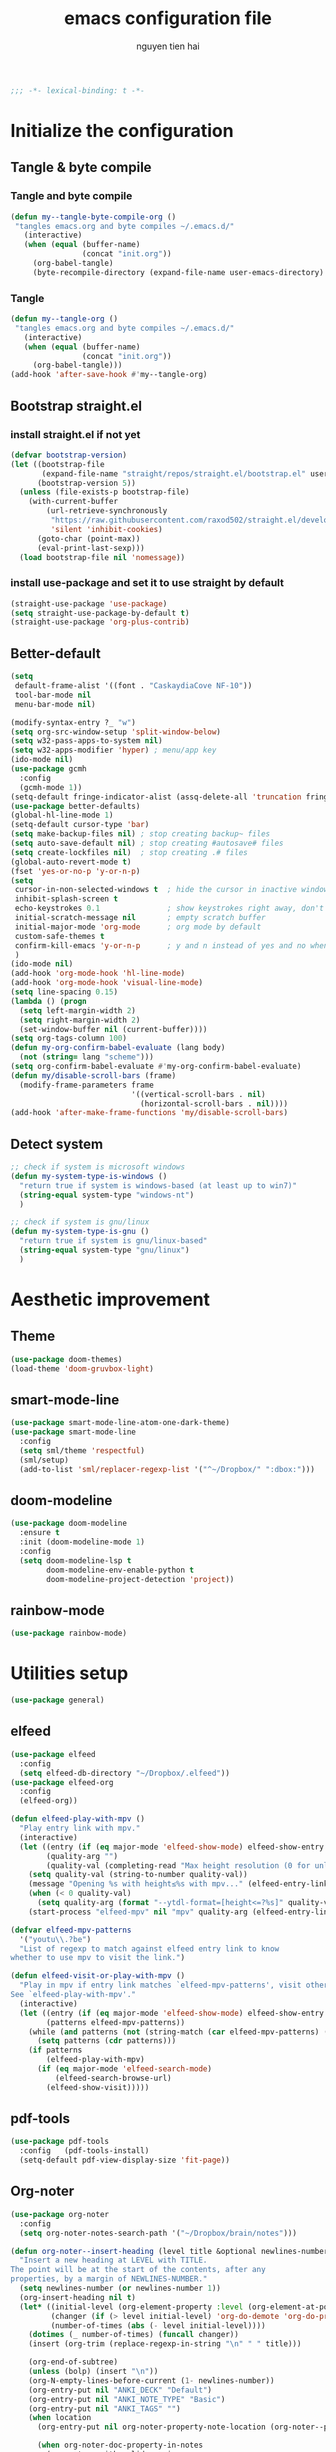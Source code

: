 #+title: emacs configuration file
#+author: nguyen tien hai
#+babel: :cache yes
#+property: header-args :tangle ~/.emacs.d/init.el
#+begin_src emacs-lisp
;;; -*- lexical-binding: t -*-
#+end_src

* Initialize the configuration
** Tangle & byte compile
*** Tangle and byte compile

#+begin_src emacs-lisp :tangle yes
  (defun my--tangle-byte-compile-org ()
   "tangles emacs.org and byte compiles ~/.emacs.d/"
     (interactive)
     (when (equal (buffer-name)
                  (concat "init.org"))
       (org-babel-tangle)
       (byte-recompile-directory (expand-file-name user-emacs-directory) 0)))
#+end_src

*** Tangle

#+begin_src emacs-lisp :tangle yes
(defun my--tangle-org ()
 "tangles emacs.org and byte compiles ~/.emacs.d/"
   (interactive)
   (when (equal (buffer-name)
                (concat "init.org"))
     (org-babel-tangle)))
(add-hook 'after-save-hook #'my--tangle-org)

#+end_src
** Bootstrap straight.el
*** install straight.el if not yet
#+begin_src emacs-lisp :tangle yes
(defvar bootstrap-version)
(let ((bootstrap-file
       (expand-file-name "straight/repos/straight.el/bootstrap.el" user-emacs-directory))
      (bootstrap-version 5))
  (unless (file-exists-p bootstrap-file)
    (with-current-buffer
        (url-retrieve-synchronously
         "https://raw.githubusercontent.com/raxod502/straight.el/develop/install.el"
         'silent 'inhibit-cookies)
      (goto-char (point-max))
      (eval-print-last-sexp)))
  (load bootstrap-file nil 'nomessage))
#+end_src
*** install use-package and set it to use straight by default
#+begin_src emacs-lisp :tangle yes
(straight-use-package 'use-package)
(setq straight-use-package-by-default t)
(straight-use-package 'org-plus-contrib)
#+end_src
** Better-default 
#+begin_src emacs-lisp
  (setq
   default-frame-alist '((font . "CaskaydiaCove NF-10"))
   tool-bar-mode nil
   menu-bar-mode nil)
#+end_src
#+begin_src emacs-lisp
  (modify-syntax-entry ?_ "w")
  (setq org-src-window-setup 'split-window-below)
  (setq w32-pass-apps-to-system nil)
  (setq w32-apps-modifier 'hyper) ; menu/app key
  (ido-mode nil)
  (use-package gcmh
    :config
    (gcmh-mode 1))
  (setq-default fringe-indicator-alist (assq-delete-all 'truncation fringe-indicator-alist))
  (use-package better-defaults)
  (global-hl-line-mode 1)
  (setq-default cursor-type 'bar)
  (setq make-backup-files nil) ; stop creating backup~ files
  (setq auto-save-default nil) ; stop creating #autosave# files
  (setq create-lockfiles nil)  ; stop creating .# files
  (global-auto-revert-mode t)
  (fset 'yes-or-no-p 'y-or-n-p)
  (setq
   cursor-in-non-selected-windows t  ; hide the cursor in inactive windows
   inhibit-splash-screen t
   echo-keystrokes 0.1               ; show keystrokes right away, don't show the message in the scratch buffe
   initial-scratch-message nil       ; empty scratch buffer
   initial-major-mode 'org-mode      ; org mode by default
   custom-safe-themes t
   confirm-kill-emacs 'y-or-n-p      ; y and n instead of yes and no when quitting
   )
  (ido-mode nil)
  (add-hook 'org-mode-hook 'hl-line-mode)
  (add-hook 'org-mode-hook 'visual-line-mode)
  (setq line-spacing 0.15)
  (lambda () (progn
    (setq left-margin-width 2)
    (setq right-margin-width 2)
    (set-window-buffer nil (current-buffer))))
  (setq org-tags-column 100)
  (defun my-org-confirm-babel-evaluate (lang body)
    (not (string= lang "scheme")))
  (setq org-confirm-babel-evaluate #'my-org-confirm-babel-evaluate)
  (defun my/disable-scroll-bars (frame)
    (modify-frame-parameters frame
                             '((vertical-scroll-bars . nil)
                               (horizontal-scroll-bars . nil))))
  (add-hook 'after-make-frame-functions 'my/disable-scroll-bars)
#+end_src
** Detect system
#+begin_src emacs-lisp
  ;; check if system is microsoft windows
  (defun my-system-type-is-windows ()
    "return true if system is windows-based (at least up to win7)"
    (string-equal system-type "windows-nt")
    )

  ;; check if system is gnu/linux
  (defun my-system-type-is-gnu ()
    "return true if system is gnu/linux-based"
    (string-equal system-type "gnu/linux")
    )
#+end_src
* Aesthetic improvement
** Theme
   #+begin_src emacs-lisp
     (use-package doom-themes)
     (load-theme 'doom-gruvbox-light)
   #+end_src
** smart-mode-line
#+begin_src emacs-lisp :tangle yes
  (use-package smart-mode-line-atom-one-dark-theme)
  (use-package smart-mode-line
    :config
    (setq sml/theme 'respectful)
    (sml/setup)
    (add-to-list 'sml/replacer-regexp-list '("^~/Dropbox/" ":dbox:")))
#+end_src
** doom-modeline
#+begin_src emacs-lisp :tangle no
  (use-package doom-modeline
    :ensure t
    :init (doom-modeline-mode 1)
    :config
    (setq doom-modeline-lsp t
          doom-modeline-env-enable-python t
          doom-modeline-project-detection 'project))
#+end_src
** rainbow-mode
#+begin_src emacs-lisp
  (use-package rainbow-mode)
#+end_src
* Utilities setup
#+begin_src emacs-lisp
  (use-package general)
#+end_src
** elfeed
   #+begin_src emacs-lisp
     (use-package elfeed
       :config
       (setq elfeed-db-directory "~/Dropbox/.elfeed"))
     (use-package elfeed-org
       :config
       (elfeed-org))

     (defun elfeed-play-with-mpv ()
       "Play entry link with mpv."
       (interactive)
       (let ((entry (if (eq major-mode 'elfeed-show-mode) elfeed-show-entry (elfeed-search-selected :single)))
             (quality-arg "")
             (quality-val (completing-read "Max height resolution (0 for unlimited): " '("0" "480" "720") nil nil)))
         (setq quality-val (string-to-number quality-val))
         (message "Opening %s with height≤%s with mpv..." (elfeed-entry-link entry) quality-val)
         (when (< 0 quality-val)
           (setq quality-arg (format "--ytdl-format=[height<=?%s]" quality-val)))
         (start-process "elfeed-mpv" nil "mpv" quality-arg (elfeed-entry-link entry))))

     (defvar elfeed-mpv-patterns
       '("youtu\\.?be")
       "List of regexp to match against elfeed entry link to know
     whether to use mpv to visit the link.")

     (defun elfeed-visit-or-play-with-mpv ()
       "Play in mpv if entry link matches `elfeed-mpv-patterns', visit otherwise.
     See `elfeed-play-with-mpv'."
       (interactive)
       (let ((entry (if (eq major-mode 'elfeed-show-mode) elfeed-show-entry (elfeed-search-selected :single)))
             (patterns elfeed-mpv-patterns))
         (while (and patterns (not (string-match (car elfeed-mpv-patterns) (elfeed-entry-link entry))))
           (setq patterns (cdr patterns)))
         (if patterns
             (elfeed-play-with-mpv)
           (if (eq major-mode 'elfeed-search-mode)
               (elfeed-search-browse-url)
             (elfeed-show-visit))))) 
   #+end_src
** pdf-tools
   #+begin_src emacs-lisp
     (use-package pdf-tools   
       :config   (pdf-tools-install)   
       (setq-default pdf-view-display-size 'fit-page))
   #+end_src
** Org-noter
   #+begin_src emacs-lisp
     (use-package org-noter
       :config
       (setq org-noter-notes-search-path '("~/Dropbox/brain/notes")))

     (defun org-noter--insert-heading (level title &optional newlines-number location)
       "Insert a new heading at LEVEL with TITLE.
     The point will be at the start of the contents, after any
     properties, by a margin of NEWLINES-NUMBER."
       (setq newlines-number (or newlines-number 1))
       (org-insert-heading nil t)
       (let* ((initial-level (org-element-property :level (org-element-at-point)))
              (changer (if (> level initial-level) 'org-do-demote 'org-do-promote))
              (number-of-times (abs (- level initial-level))))
         (dotimes (_ number-of-times) (funcall changer))
         (insert (org-trim (replace-regexp-in-string "\n" " " title)))

         (org-end-of-subtree)
         (unless (bolp) (insert "\n"))
         (org-N-empty-lines-before-current (1- newlines-number))
         (org-entry-put nil "ANKI_DECK" "Default")
         (org-entry-put nil "ANKI_NOTE_TYPE" "Basic")
         (org-entry-put nil "ANKI_TAGS" "")
         (when location
           (org-entry-put nil org-noter-property-note-location (org-noter--pretty-print-location location))

           (when org-noter-doc-property-in-notes
             (org-noter--with-valid-session
              (org-entry-put nil org-noter-property-doc-file (org-noter--session-property-text session))
              (org-entry-put nil org-noter--property-auto-save-last-location "nil"))))

         (run-hooks 'org-noter-insert-heading-hook)))
   #+end_src
** anki-editor
   #+begin_src emacs-lisp
     (use-package anki-editor)
     (setq request-log-level 'debug)
   #+end_src
** Org-download
   #+begin_src emacs-lisp
     (use-package org-download)
     (setq-default org-download-image-dir "~/Dropbox/brain/image")
     (when (my-system-type-is-windows)
       (setq org-download-screenshot-method "magick convert clipboard: %s")
       )
   #+end_src
** Org-roam
#+begin_src emacs-lisp
  (use-package org-roam
    :hook 
    (after-init . org-roam-mode)
    :custom
    (org-roam-directory "~/Dropbox/brain")
    :bind (:map org-roam-mode-map
                (("C-c r l" . org-roam)
                 ("C-c r f" . org-roam-find-file)
                 ("C-c r g" . org-roam-show-graph))
                :map org-mode-map
                (("C-c r i" . org-roam-insert)
                 ("C-c r c" . org-roam-capture))))
  (use-package company-org-roam
    :straight (:host github :repo "jethrokuan/company-org-roam")
    :config
    (push 'company-org-roam company-backends))
  (when (my-system-type-is-gnu)
    (setq org-roam-graph-executable "/usr/bin/dot"))
  (when (my-system-type-is-windows)
    (setq org-roam-graph-executable "c:/Program Files (x86)/Graphviz2.38/bin/dot"))
  (setq org-roam-capture-templates
        '(("d" "default" plain (function org-roam--capture-get-point)
          "%?"
          :file-name "%<%Y%m%d%H%M%S>-${slug}"
          :head "#+TITLE: ${title}\n"
          :unnarrowed t)
         ("c" "from notes" plain (function org-roam--capture-get-point)
          "%i"
          :file-name "%<%Y%m%d%H%M%S>-${slug}"
          :head "#+TITLE: ${title}\n"
          :unnarrowed t))
        )
  (require 'org-roam-protocol)

  (defun my/org-roam--backlinks-list-with-content (file)
    (with-temp-buffer
      (if-let* ((backlinks (org-roam--get-backlinks file))
                (grouped-backlinks (--group-by (nth 0 it) backlinks)))
          (progn
            (insert (format "\n\n* %d Backlinks\n"
                            (length backlinks)))
            (dolist (group grouped-backlinks)
              (let ((file-from (car group))
                    (bls (cdr group)))
                (insert (format "** [[file:%s][%s]]\n"
                                file-from
                                (org-roam--get-title-or-slug file-from)))
                (dolist (backlink bls)
                  (pcase-let ((`(,file-from _ ,props) backlink))
                    (insert (s-trim (s-replace "\n" " " (plist-get props :content))))
                    (insert "\n\n")))))))
      (buffer-string)))


  (defun my/org-export-preprocessor (backend)
    (let ((links (my/org-roam--backlinks-list-with-content (buffer-file-name))))
      (unless (string= links "")
        (save-excursion
          (goto-char (point-max))
          (insert (concat "\n* Backlinks\n") links)))))

  (add-hook 'org-export-before-processing-hook 'my/org-export-preprocessor)

#+end_src
** Org-capture advice
   #+begin_src emacs-lisp
     (defadvice org-capture
         (after make-full-window-frame activate)
       "Advise capture to be the only window when used as a popup"
       (if (equal "emacs-capture" (frame-parameter nil 'name))
           (delete-other-windows)))

     (defadvice org-capture-finalize
         (after delete-capture-frame activate)
       "Advise capture-finalize to close the frame"
       (if (equal "emacs-capture" (frame-parameter nil 'name))
           (delete-frame)))
     (defun org-journal-find-location ()
       ;; Open today's journal, but specify a non-nil prefix argument in order to
       ;; inhibit inserting the heading; org-capture will insert the heading.
       (org-journal-new-entry t)
       ;; Position point on the journal's top-level heading so that org-capture
       ;; will add the new entry as a child entry.
       (goto-char (point-min)))

     (setq org-capture-templates '(("j" "Journal entry" entry (function org-journal-find-location)
                                    "* %(format-time-string org-journal-time-format)%^{Title}\n%i%?")))
   #+end_src
** Org-journal
   #+begin_src emacs-lisp
     (use-package org-journal)
     (setq org-journal-dir "~/Dropbox/brain/journals")
     (setq org-journal-date-format "%A, %d %B %Y")
     (setq org-journal-file-type 'weekly)
     (setq org-journal-file-format "%Y%m%d.org")
   #+end_src
** lispy
#+begin_src emacs-lisp :tangle yes
  (use-package lispy
    :config
    (add-hook 'emacs-lisp-mode-hook (lambda () (lispy-mode 1)))
    (add-hook 'scheme-mode-hook (lambda () (lispy-mode 1))))
#+end_src
** Acewindows
#+begin_src emacs-lisp
  (use-package ace-window
    :init
    (setq aw-background t)
    (setq aw-keys '(?a ?r ?s ?t ?d ?h ?n ?e ?i))
    (setq aw-dispatch-always t))
  (defvar aw-dispatch-alist
    '((?x aw-delete-window "Delete Window")
          (?m aw-swap-window "Swap Windows")
          (?M aw-move-window "Move Window")
          (?c aw-copy-window "Copy Window")
          (?j aw-switch-buffer-in-window "Select Buffer")
          (?l aw-flip-window)
          (?u aw-switch-buffer-other-window "Switch Buffer Other Window")
          (?k aw-split-window-fair "Split Fair Window")
          (?v aw-split-window-vert "Split Vert Window")
          (?b aw-split-window-horz "Split Horz Window")
          (?o delete-other-windows "Delete Other Windows")
          (?? aw-show-dispatch-help))
    "List of actions for `aw-dispatch-default'.")
  (global-set-key (kbd "M-o") 'ace-window)
#+end_src
** geiser
#+begin_src emacs-lisp :tangle yes
  (use-package geiser
    :config
    (setq geiser-active-implementations '(guile))
    )
#+end_src
** Bookmark plus
#+begin_src emacs-lisp
  (use-package bookmark+)
#+end_src
** org-source code
#+begin_src emacs-lisp
  (org-babel-do-load-languages
   'org-babel-load-languages
   '(
     (scheme . t)))
#+end_src
** sicp book
#+begin_src emacs-lisp
  (use-package sicp)
#+end_src
** ivy and counsel bundle
#+begin_src emacs-lisp
  (use-package ivy
    :diminish ivy-mode
    :config
    (ivy-mode 1)
    (setq ivy-use-virtual-buffers t)
    (setq ivy-count-format "(%d/%d) ")
    (setq enable-recursive-minibuffers t)
    (setq ivy-initial-inputs-alist nil))
  (use-package counsel
    :diminish counsel-mode
    :config
    (counsel-mode 1))
  (use-package avy)
#+end_src
** autocompletion with company-mode
#+begin_src emacs-lisp
  (use-package company
      :config
      (setq company-idle-delay 0.0
            company-minimum-prefix-length 1)
      (global-company-mode))
#+end_src
** whichkey
#+begin_src emacs-lisp
  (use-package which-key
    :config
    (which-key-mode))
#+end_src
** smartparens
#+begin_src emacs-lisp
  (use-package smartparens
    :config
    (smartparens-global-mode)
    (require 'smartparens-config))
#+end_src
** org-bullets
#+begin_src emacs-lisp
  (use-package org-superstar
    :config (add-hook 'org-mode-hook (lambda () (org-superstar-mode 1))))
  (setq inhibit-compacting-font-caches t)
  (setq org-hide-emphasis-markers t)
  (setq org-superstar-headline-bullets-list (quote ("◉" "◆" "☀" "○")))
#+end_src
** undo-fu
#+begin_src emacs-lisp
  (use-package undo-fu)
#+end_src
** deadgrep
#+begin_src emacs-lisp
  (use-package deadgrep)
#+end_src
* Programming setup
** magit - the king of git
#+begin_src emacs-lisp :tangle yes
 (use-package magit)
#+end_src
** python debugging with realgud
#+begin_src emacs-lisp :tangle yes
  (use-package realgud)
#+end_src
** python with lsp mode
#+begin_src emacs-lisp :tangle yes
  (use-package lsp-mode
    :if (my-system-type-is-gnu)
    :commands lsp
    :init
    (setq lsp-keymap-prefix "C-c l")
    :hook
    (lsp-mode . lsp-enable-which-key-integration)
    (python-mode . lsp))
#+end_src
** pyvenv
#+begin_src emacs-lisp :tangle yes
  (use-package pyvenv)
#+end_src
** vterm
#+begin_src emacs-lisp :tangle yes
  (use-package vterm
    :if (my-system-type-is-gnu))
  (use-package vterm-toggle
    :straight (vterm-toggle :type git :host github :repo "jixiuf/vterm-toggle")
    :if (my-system-type-is-gnu)
    :config
    (setq vterm-toggle-fullscreen-p nil)
    (add-to-list 'display-buffer-alist
                 '("^v?term.*"
                   (display-buffer-reuse-window display-buffer-at-bottom)
                   (reusable-frames . visible)
                   (window-height . 0.3))))
#+end_src
** yaml-mode
#+begin_src emacs-lisp :tangle yes
  (use-package yaml-mode)
#+end_src
* Helper functions
** copy-line
#+begin_src emacs-lisp
  (defun copy-line (arg)
    "copy lines (as many as prefix argument) in the kill ring.
      ease of use features:
      - move to start of next line.
      - appends the copy on sequential calls.
      - use newline as last char even on the last line of the buffer.
      - if region is active, copy its lines."
    (interactive "p")
    (let ((beg (line-beginning-position))
          (end (line-end-position arg)))
      (when mark-active
        (if (> (point) (mark))
            (setq beg (save-excursion (goto-char (mark)) (line-beginning-position)))
          (setq end (save-excursion (goto-char (mark)) (line-end-position)))))
      (if (eq last-command 'copy-line)
          (kill-append (buffer-substring beg end) (< end beg))
        (kill-ring-save beg end)))
    (kill-append "\n" nil)
    (beginning-of-line (or (and arg (1+ arg)) 2))
    (if (and arg (not (= 1 arg))) (message "%d lines copied" arg)))

  (defun create-cloze ()
    (save-excursion
      (set-mark
       (let ((beg (org-element-property :contents-begin (org-element-at-point)))
             (end (org-element-property :contents-end (org-element-at-point))))
         (kill-region beg end))
       )
      )
    )


  (defun create-headline (title level)
    (org-element-interpret-data `(headline (:level ,level :title ,title))))


  (defun my/create-cloze ()
    (interactive)
    (save-excursion
      (let ((beg (org-element-property :contents-begin (org-element-at-point)))
            (end (org-element-property :contents-end (org-element-at-point)))
            (level (org-element-property :level (org-element-at-point))))
        (goto-char beg)
        (when (eq 'property-drawer (car (org-element-at-point)))
          (goto-char (org-element-property :end (org-element-at-point)))
          )
        (kill-region (point) end)
        (let ((headline (create-headline "Text" (+ level 1))))
          (insert headline)
          (insert (car kill-ring-yank-pointer))
          )
        )
      )
    )


  (defun my/create-basic ()
    (interactive)
    (save-excursion
      (let ((beg (org-element-property :contents-begin (org-element-at-point)))
            (end (org-element-property :contents-end (org-element-at-point)))
            (level (org-element-property :level (org-element-at-point))))
        (goto-char beg)
        (when (eq 'property-drawer (car (org-element-at-point)))
          (goto-char (org-element-property :end (org-element-at-point)))
          )
        (kill-region (point) end)
        (let ((headline-front (create-headline "Front" (+ level 1)))
              (headline-back (create-headline "Back" (+ level 1))))
          (insert headline-front)
          (insert "\n")
          (insert headline-back)
          (insert (car kill-ring-yank-pointer))
          )
        )
      )
    )



  (defun my/create-flashcard ()
    (interactive)
    (let ((card-type (completing-read "Choose the card type: " '("Cloze" "Basic" ) nil nil)))
      (cond ((string= "Cloze" card-type) (my/create-cloze))
            ((string= "Basic" card-type) (my/create-basic)))
      ))
#+end_src
* Keybindings
#+begin_src emacs-lisp
    (defun my-counsel-p4 ()
      (interactive)
      (let ((counsel-fzf-cmd "find ~/Dropbox/Calibre | grep -e pdf | fzf -f \"%s\""))
        (counsel-fzf)))


  (general-define-key
   "C-z" 'undo-fu-only-undo
   "C-s-z" 'undo-fu-only-redo
   "H-t" 'vterm-toggle)


  (general-create-definer my-leader-def
    :prefix "C-c")

  (my-leader-def
    "j" 'avy-goto-char-timer
    "l" '(:ignore t :wk "elfeed")
    "lo" 'elfeed-visit-or-play-with-mpv
    "le" 'elfeed
    "lu" 'elfeed-update
    "f" 'my-counsel-p4
    "c" 'org-capture 
    "b" '(:ignore t :wk "Buffer")
    "bb" 'switch-to-buffer
    "bk" 'kill-buffer
    "bi" 'ibuffer
    "bw" '(switch-to-buffer-other-window :wk "Other windows")
    "b." 'next-buffer
    "b," 'previous-buffer
    "w" '(:ignore t :wk "windows")
    "wD" 'delete-window
    "wn" 'windmove-left
    "wi" 'windmove-right
    "we" 'windmove-down
    "wu" 'windmove-up
    "ww" 'ace-window
    "wd" '(lambda () (interactive) (ace-window 16))
    "ws" '(lambda () (interactive) (ace-window 4))
    "k" 'copy-line
    "-" 'text-scale-decrease
    "=" 'text-scale-increase
    )
  (my-leader-def
    "j" 'avy-goto-char-timer
    "l" '(:ignore t :wk "elfeed")
    "lo" 'elfeed-visit-or-play-with-mpv
    "le" 'elfeed
    "lu" 'elfeed-update
    "f" 'my-counsel-p4
    "c" 'org-capture 
    "b" '(:ignore t :wk "Buffer")
    "bb" 'switch-to-buffer
    "bk" 'kill-buffer
    "bi" 'ibuffer
    "bw" '(switch-to-buffer-other-window :wk "Other windows")
    "b." 'next-buffer
    "b," 'previous-buffer
    "w" '(:ignore t :wk "windows")
    "wD" 'delete-window
    "wn" 'windmove-left
    "wi" 'windmove-right
    "we" 'windmove-down
    "wu" 'windmove-up
    "ww" 'ace-window
    "wd" '(lambda () (interactive) (ace-window 16))
    "ws" '(lambda () (interactive) (ace-window 4))
    "k" 'copy-line
    "-" 'text-scale-decrease
    "=" 'text-scale-increase
    "o" '(:ignore t :wk "other")
    "ot" '(vterm-toggle)
    "g" '(:ignore t :wk "magit")
    "gg" 'magit-status
    )
#+end_src


